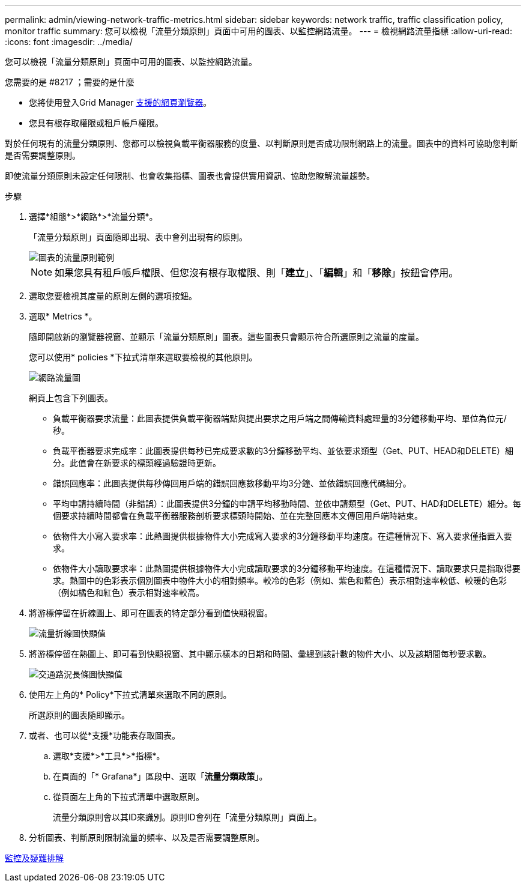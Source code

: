 ---
permalink: admin/viewing-network-traffic-metrics.html 
sidebar: sidebar 
keywords: network traffic, traffic classification policy, monitor traffic 
summary: 您可以檢視「流量分類原則」頁面中可用的圖表、以監控網路流量。 
---
= 檢視網路流量指標
:allow-uri-read: 
:icons: font
:imagesdir: ../media/


[role="lead"]
您可以檢視「流量分類原則」頁面中可用的圖表、以監控網路流量。

.您需要的是 #8217 ；需要的是什麼
* 您將使用登入Grid Manager xref:../admin/web-browser-requirements.adoc[支援的網頁瀏覽器]。
* 您具有根存取權限或租戶帳戶權限。


對於任何現有的流量分類原則、您都可以檢視負載平衡器服務的度量、以判斷原則是否成功限制網路上的流量。圖表中的資料可協助您判斷是否需要調整原則。

即使流量分類原則未設定任何限制、也會收集指標、圖表也會提供實用資訊、協助您瞭解流量趨勢。

.步驟
. 選擇*組態*>*網路*>*流量分類*。
+
「流量分類原則」頁面隨即出現、表中會列出現有的原則。

+
image::../media/traffic_classification_policies_main_screen_w_examples.png[圖表的流量原則範例]

+

NOTE: 如果您具有租戶帳戶權限、但您沒有根存取權限、則「*建立*」、「*編輯*」和「*移除*」按鈕會停用。

. 選取您要檢視其度量的原則左側的選項按鈕。
. 選取* Metrics *。
+
隨即開啟新的瀏覽器視窗、並顯示「流量分類原則」圖表。這些圖表只會顯示符合所選原則之流量的度量。

+
您可以使用* policies *下拉式清單來選取要檢視的其他原則。

+
image::../media/traffic_classification_policy_graph.png[網路流量圖]

+
網頁上包含下列圖表。

+
** 負載平衡器要求流量：此圖表提供負載平衡器端點與提出要求之用戶端之間傳輸資料處理量的3分鐘移動平均、單位為位元/秒。
** 負載平衡器要求完成率：此圖表提供每秒已完成要求數的3分鐘移動平均、並依要求類型（Get、PUT、HEAD和DELETE）細分。此值會在新要求的標頭經過驗證時更新。
** 錯誤回應率：此圖表提供每秒傳回用戶端的錯誤回應數移動平均3分鐘、並依錯誤回應代碼細分。
** 平均申請持續時間（非錯誤）：此圖表提供3分鐘的申請平均移動時間、並依申請類型（Get、PUT、HAD和DELETE）細分。每個要求持續時間都會在負載平衡器服務剖析要求標頭時開始、並在完整回應本文傳回用戶端時結束。
** 依物件大小寫入要求率：此熱圖提供根據物件大小完成寫入要求的3分鐘移動平均速度。在這種情況下、寫入要求僅指置入要求。
** 依物件大小讀取要求率：此熱圖提供根據物件大小完成讀取要求的3分鐘移動平均速度。在這種情況下、讀取要求只是指取得要求。熱圖中的色彩表示個別圖表中物件大小的相對頻率。較冷的色彩（例如、紫色和藍色）表示相對速率較低、較暖的色彩（例如橘色和紅色）表示相對速率較高。


. 將游標停留在折線圖上、即可在圖表的特定部分看到值快顯視窗。
+
image::../media/traffic_classification_policy_graph_popup_closeup.png[流量折線圖快顯值]

. 將游標停留在熱圖上、即可看到快顯視窗、其中顯示樣本的日期和時間、彙總到該計數的物件大小、以及該期間每秒要求數。
+
image::../media/traffic_classification_policy_heatmap_closeup.png[交通路況長條圖快顯值]

. 使用左上角的* Policy*下拉式清單來選取不同的原則。
+
所選原則的圖表隨即顯示。

. 或者、也可以從*支援*功能表存取圖表。
+
.. 選取*支援*>*工具*>*指標*。
.. 在頁面的「* Grafana*」區段中、選取「*流量分類政策*」。
.. 從頁面左上角的下拉式清單中選取原則。
+
流量分類原則會以其ID來識別。原則ID會列在「流量分類原則」頁面上。



. 分析圖表、判斷原則限制流量的頻率、以及是否需要調整原則。


xref:../monitor/index.adoc[監控及疑難排解]
